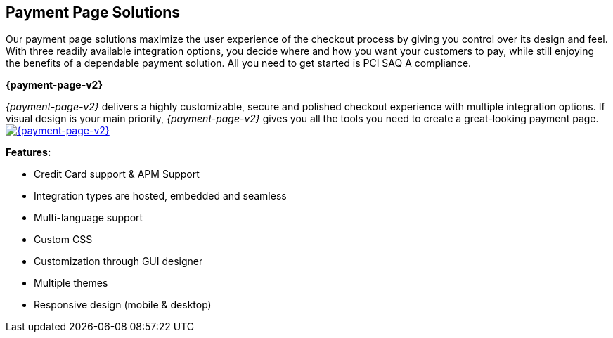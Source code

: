 [#PaymentPageSolutions]
== Payment Page Solutions
Our payment page solutions maximize the user experience of the checkout
process by giving you control over its design and feel. With three
readily available integration options, you decide where and how you want
your customers to pay, while still enjoying the benefits of a dependable
payment solution. All you need to get started is PCI SAQ A compliance.

**{payment-page-v2}**

_{payment-page-v2}_ delivers a highly customizable, secure and
polished checkout experience with multiple integration options. If
visual design is your main priority, _{payment-page-v2}_ gives you all
the tools you need to create a great-looking payment page.
<<{payment-page-v2-anchor}, image:images/03-payment-page-solutions/WPP.jpg[{payment-page-v2}, title="Click here to read more"]>>


*Features:*

* Credit Card support & APM Support
* Integration types are hosted, embedded and seamless                        
* Multi-language support                     
* Custom CSS                                                                   
* Customization through GUI designer        
* Multiple themes                           
* Responsive design (mobile & desktop)        

//-
